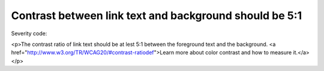 ===============================
Contrast between link text and background should be 5:1
===============================

Severity code: 

.. php:class:: bodyLinkColorContrast

<p>The contrast ratio of link text should be at lest 5:1 between the foreground text and the background. <a href="http://www.w3.org/TR/WCAG20/#contrast-ratiodef">Learn more about color contrast and how to measure it.</a></p>
